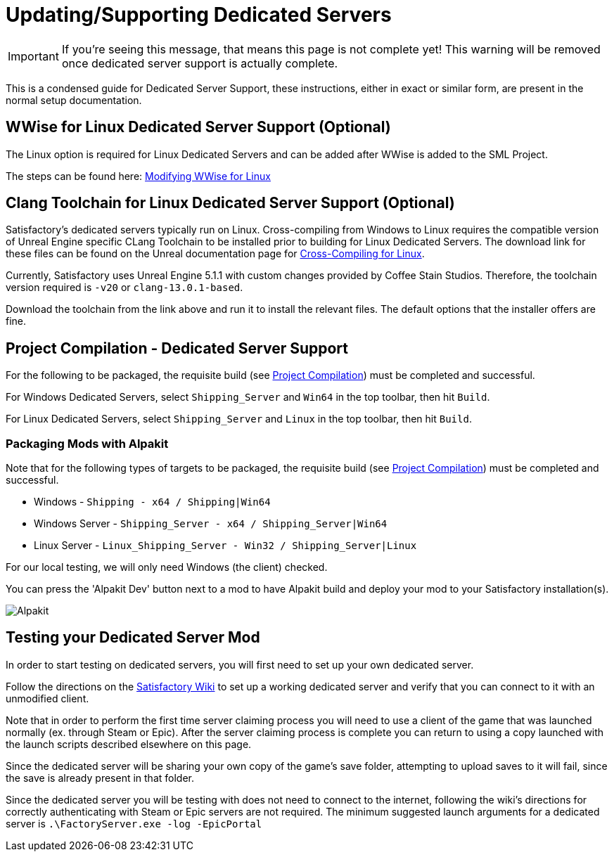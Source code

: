 = Updating/Supporting Dedicated Servers

[IMPORTANT]
====
If you're seeing this message, that means this page is not complete yet!
This warning will be removed once dedicated server support is actually complete.
====

This is a condensed guide for Dedicated Server Support, these instructions, either in exact or similar form, are present in the normal setup documentation.

// TODO do we just want to link to the respective pages that have this text? otherwise one copy will fall out of date with the other.

== WWise for Linux Dedicated Server Support (Optional)

The Linux option is required for Linux Dedicated Servers and can be added after WWise is added to the SML Project.

The steps can be found here: link:https://www.audiokinetic.com/en/library/wwise_launcher/?source=InstallGuide&id=unity_unreal_integrations_plugins[Modifying WWise for Linux]

== Clang Toolchain for Linux Dedicated Server Support (Optional)

Satisfactory's dedicated servers typically run on Linux.
Cross-compiling from Windows to Linux requires the compatible version of Unreal Engine specific CLang Toolchain to be installed prior to building for Linux Dedicated Servers.
The download link for these files can be found on the Unreal documentation page for 
https://docs.unrealengine.com/5.0/en-US/linux-development-requirements-for-unreal-engine/[Cross-Compiling for Linux].

Currently, Satisfactory uses Unreal Engine 5.1.1 with custom changes provided by Coffee Stain Studios.
Therefore, the toolchain version required is `-v20` or `clang-13.0.1-based`.

// UE5.2 Dedi //Currently, Satisfactory uses Unreal Engine 5.2.x with custom changes provided by Coffee Stain Studios.
// UE5.2 Dedi //Therefore, the toolchain version required is `-v21` or `clang-15.0.1-based`.

Download the toolchain from the link above and run it to install the relevant files.
The default options that the installer offers are fine.

[id="DedicatedServerProjectCompilation"]
== Project Compilation - Dedicated Server Support

For the following to be packaged, the requisite build (see xref:Development/BeginnersGuide/project_setup.adoc#_project_compilation[Project Compilation]) must be completed and successful.

For Windows Dedicated Servers, select `Shipping_Server` and `Win64` in the top toolbar, then hit `Build`.

For Linux Dedicated Servers, select `Shipping_Server` and `Linux` in the top toolbar, then hit `Build`.

=== Packaging Mods with Alpakit

Note that for the following types of targets to be packaged, the requisite build
(see xref:Development/BeginnersGuide/project_setup.adoc#_project_compilation[Project Compilation])
must be completed and successful.

* Windows - `Shipping - x64 / Shipping|Win64`
* Windows Server - `Shipping_Server - x64 / Shipping_Server|Win64`
* Linux Server - `Linux_Shipping_Server - Win32 / Shipping_Server|Linux`

For our local testing, we will only need Windows (the client) checked.

You can press the 'Alpakit Dev' button next to a mod to have Alpakit build and deploy your mod to your Satisfactory installation(s).

image:BeginnersGuide/Alpakit.png[Alpakit, align="center"]

== Testing your Dedicated Server Mod

In order to start testing on dedicated servers, you will first need to set up your own dedicated server.

Follow the directions on the https://satisfactory.wiki.gg/wiki/Dedicated_servers[Satisfactory Wiki]
to set up a working dedicated server and verify that you can connect to it with an unmodified client.

Note that in order to perform the first time server claiming process
you will need to use a client of the game that was launched normally (ex. through Steam or Epic).
After the server claiming process is complete you can return to using a copy launched with the launch scripts described elsewhere on this page.

Since the dedicated server will be sharing your own copy of the game's save folder,
attempting to upload saves to it will fail, since the save is already present in that folder.

Since the dedicated server you will be testing with does not need to connect to the internet,
following the wiki's directions for correctly authenticating with Steam or Epic servers are not required.
The minimum suggested launch arguments for a dedicated server is `.\FactoryServer.exe -log -EpicPortal`
